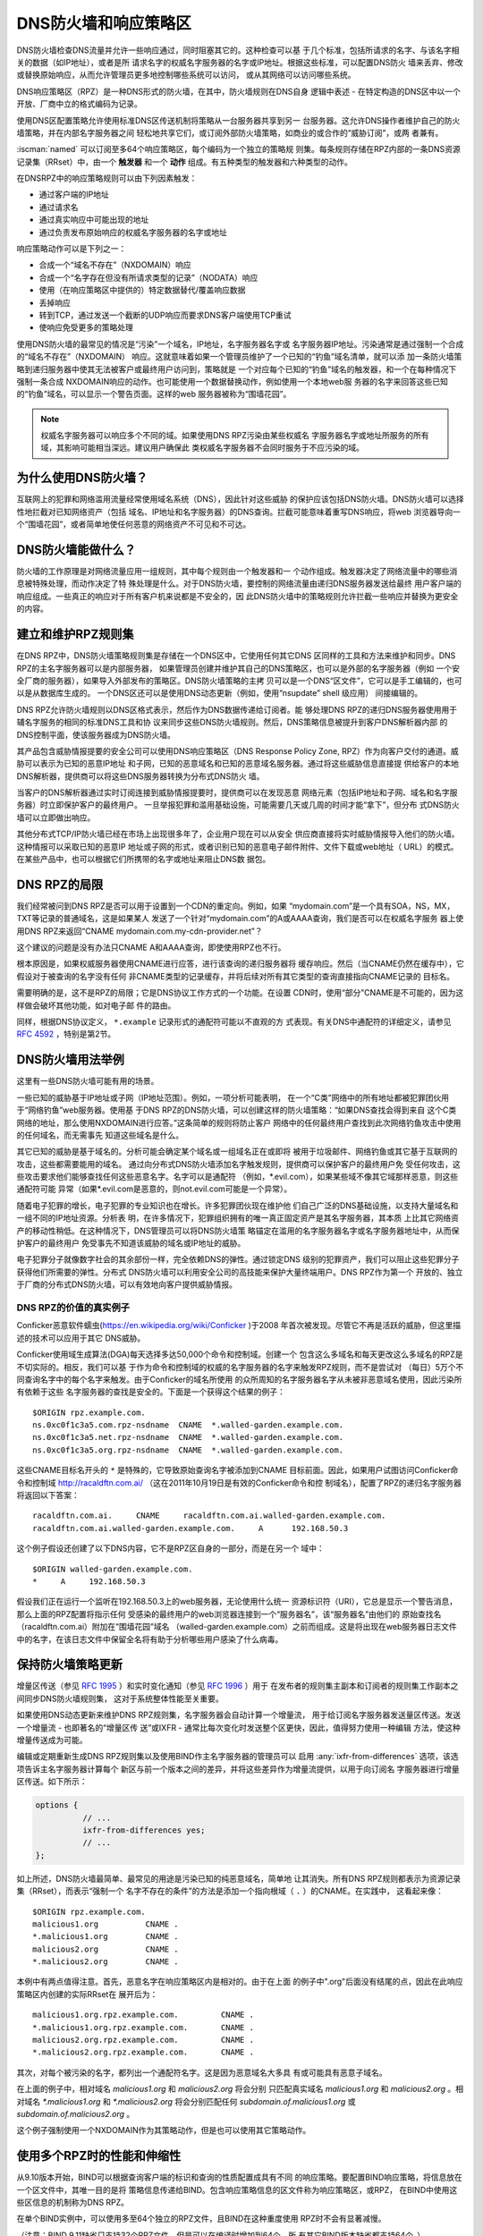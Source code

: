 .. Copyright (C) Internet Systems Consortium, Inc. ("ISC")
..
.. SPDX-License-Identifier: MPL-2.0
..
.. This Source Code Form is subject to the terms of the Mozilla Public
.. License, v. 2.0.  If a copy of the MPL was not distributed with this
.. file, you can obtain one at https://mozilla.org/MPL/2.0/.
..
.. See the COPYRIGHT file distributed with this work for additional
.. information regarding copyright ownership.

.. highlight:: none

.. dns_firewalls_rpz:

DNS防火墙和响应策略区
---------------------

DNS防火墙检查DNS流量并允许一些响应通过，同时阻塞其它的。这种检查可以基
于几个标准，包括所请求的名字、与该名字相关的数据（如IP地址），或者是所
请求名字的权威名字服务器的名字或IP地址。根据这些标准，可以配置DNS防火
墙来丢弃、修改或替换原始响应，从而允许管理员更多地控制哪些系统可以访问，
或从其网络可以访问哪些系统。

DNS响应策略区（RPZ）是一种DNS形式的防火墙，在其中，防火墙规则在DNS自身
逻辑中表述 - 在特定构造的DNS区中以一个开放、厂商中立的格式编码为记录。

使用DNS区配置策略允许使用标准DNS区传送机制将策略从一台服务器共享到另一
台服务器。这允许DNS操作者维护自己的防火墙策略，并在内部名字服务器之间
轻松地共享它们，或订阅外部防火墙策略，如商业的或合作的“威胁订阅”，或两
者兼有。

:iscman:`named` 可以订阅至多64个响应策略区，每个编码为一个独立的策略规
则集。每条规则存储在RPZ内部的一条DNS资源记录集（RRset）中，由一个
**触发器** 和一个 **动作** 组成。有五种类型的触发器和六种类型的动作。

在DNSRPZ中的响应策略规则可以由下列因素触发：

- 通过客户端的IP地址
- 通过请求名
- 通过真实响应中可能出现的地址
- 通过负责发布原始响应的权威名字服务器的名字或地址

响应策略动作可以是下列之一：

- 合成一个“域名不存在”（NXDOMAIN）响应
- 合成一个“名字存在但没有所请求类型的记录”（NODATA）响应
- 使用（在响应策略区中提供的）特定数据替代/覆盖响应数据
- 丢掉响应
- 转到TCP，通过发送一个截断的UDP响应而要求DNS客户端使用TCP重试
- 使响应免受更多的策略处理

使用DNS防火墙的最常见的情况是“污染”一个域名，IP地址，名字服务器名字或
名字服务器IP地址。污染通常是通过强制一个合成的“域名不存在”（NXDOMAIN）
响应。这就意味着如果一个管理员维护了一个已知的“钓鱼”域名清单，就可以添
加一条防火墙策略到递归服务器中使其无法被客户或最终用户访问到，策略就是
一个对应每个已知的“钓鱼”域名的触发器，和一个在每种情况下强制一条合成
NXDOMAIN响应的动作。也可能使用一个数据替换动作，例如使用一个本地web服
务器的名字来回答这些已知的“钓鱼”域名，可以显示一个警告页面。这样的web
服务器被称为“围墙花园”。

.. note::

  权威名字服务器可以响应多个不同的域。如果使用DNS RPZ污染由某些权威名
  字服务器名字或地址所服务的所有域，其影响可能相当深远。建议用户确保此
  类权威名字服务器不会同时服务于不应污染的域。

.. _why_dns_firewall:

为什么使用DNS防火墙？
~~~~~~~~~~~~~~~~~~~~~

互联网上的犯罪和网络滥用流量经常使用域名系统（DNS），因此针对这些威胁
的保护应该包括DNS防火墙。DNS防火墙可以选择性地拦截对已知网络资产（包括
域名、IP地址和名字服务器）的DNS查询。拦截可能意味着重写DNS响应，将web
浏览器导向一个“围墙花园”，或者简单地使任何恶意的网络资产不可见和不可达。

.. _what_dns_firewalls_do:

DNS防火墙能做什么？
~~~~~~~~~~~~~~~~~~~

防火墙的工作原理是对网络流量应用一组规则，其中每个规则由一个触发器和一
个动作组成。触发器决定了网络流量中的哪些消息被特殊处理，而动作决定了特
殊处理是什么。对于DNS防火墙，要控制的网络流量由递归DNS服务器发送给最终
用户客户端的响应组成。一些真正的响应对于所有客户机来说都是不安全的，因
此DNS防火墙中的策略规则允许拦截一些响应并替换为更安全的内容。

.. _rpz_rule_sets:

建立和维护RPZ规则集
~~~~~~~~~~~~~~~~~~~

在DNS RPZ中，DNS防火墙策略规则集是存储在一个DNS区中，它使用任何其它DNS
区同样的工具和方法来维护和同步。DNS RPZ的主名字服务器可以是内部服务器，
如果管理员创建并维护其自己的DNS策略区，也可以是外部的名字服务器（例如
一个安全厂商的服务器），如果导入外部发布的策略区。DNS防火墙策略的主拷
贝可以是一个DNS“区文件”，它可以是手工编辑的，也可以是从数据库生成的。
一个DNS区还可以是使用DNS动态更新（例如，使用“nsupdate” shell 级应用）
间接编辑的。

DNS RPZ允许防火墙规则以DNS区格式表示，然后作为DNS数据传递给订阅者。能
够处理DNS RPZ的递归DNS服务器使用用于辅名字服务的相同的标准DNS工具和协
议来同步这些DNS防火墙规则。然后，DNS策略信息被提升到客户DNS解析器内部
的DNS控制平面，使该服务器成为DNS防火墙。

其产品包含威胁情报提要的安全公司可以使用DNS响应策略区（DNS Response
Policy Zone, RPZ）作为向客户交付的通道。威胁可以表示为已知的恶意IP地址
和子网，已知的恶意域名和已知的恶意域名服务器。通过将这些威胁信息直接提
供给客户的本地DNS解析器，提供商可以将这些DNS服务器转换为分布式DNS防火
墙。

当客户的DNS解析器通过实时订阅连接到威胁情报提要时，提供商可以在发现恶意
网络元素（包括IP地址和子网、域名和名字服务器）时立即保护客户的最终用户。
一旦举报犯罪和滥用基础设施，可能需要几天或几周的时间才能“拿下”，但分布
式DNS防火墙可以立即做出响应。

其他分布式TCP/IP防火墙已经在市场上出现很多年了，企业用户现在可以从安全
供应商直接将实时威胁情报导入他们的防火墙。这种情报可以采取已知的恶意IP
地址或子网的形式，或者识别已知的恶意电子邮件附件、文件下载或web地址（
URL）的模式。在某些产品中，也可以根据它们所携带的名字或地址来阻止DNS数
据包。

.. _rpz_limitations:

DNS RPZ的局限
~~~~~~~~~~~~~

我们经常被问到DNS RPZ是否可以用于设置到一个CDN的重定向。例如，如果
“mydomain.com”是一个具有SOA，NS，MX，TXT等记录的普通域名，这是如果某人
发送了一个针对“mydomain.com”的A或AAAA查询，我们是否可以在权威名字服务
器上使用DNS RPZ来返回“CNAME mydomain.com.my-cdn-provider.net”？

这个建议的问题是没有办法只CNAME A和AAAA查询，即使使用RPZ也不行。

根本原因是，如果权威服务器使用CNAME进行应答，进行该查询的递归服务器将
缓存响应。然后（当CNAME仍然在缓存中），它假设对于被查询的名字没有任何
非CNAME类型的记录缓存，并将后续对所有其它类型的查询直接指向CNAME记录的
目标名。

需要明确的是，这不是RPZ的局限；它是DNS协议工作方式的一个功能。在设置
CDN时，使用“部分”CNAME是不可能的，因为这样做会破坏其他功能，如对电子邮
件的路由。

同样，根据DNS协议定义， ``*.example`` 记录形式的通配符可能以不直观的方
式表现。有关DNS中通配符的详细定义，请参见 :rfc:`4592` ，特别是第2节。

.. _dns_firewall_examples:

DNS防火墙用法举例
~~~~~~~~~~~~~~~~~

这里有一些DNS防火墙可能有用的场景。

一些已知的威胁基于IP地址或子网（IP地址范围）。例如，一项分析可能表明，
在一个“C类”网络中的所有地址都被犯罪团伙用于“网络钓鱼”web服务器。使用基
于DNS RPZ的DNS防火墙，可以创建这样的防火墙策略：“如果DNS查找会得到来自
这个C类网络的地址，那么使用NXDOMAIN进行应答。”这条简单的规则将防止客户
网络中的任何最终用户查找到此次网络钓鱼攻击中使用的任何域名，而无需事先
知道这些域名是什么。

其它已知的威胁是基于域名的。分析可能会确定某个域名或一组域名正在或即将
被用于垃圾邮件、网络钓鱼或其它基于互联网的攻击，这些都需要能用的域名。
通过向分布式DNS防火墙添加名字触发规则，提供商可以保护客户的最终用户免
受任何攻击，这些攻击要求他们能够查找任何这些恶意名字。名字可以是通配符
（例如，\*.evil.com），如果某些域不像其它域那样恶意，则这些通配符可能
异常（如果\*.evil.com是恶意的，则not.evil.com可能是一个异常）。

随着电子犯罪的增长，电子犯罪的专业知识也在增长。许多犯罪团伙现在维护他
们自己广泛的DNS基础设施，以支持大量域名和一组不同的IP地址资源。分析表
明，在许多情况下，犯罪组织拥有的唯一真正固定资产是其名字服务器，其本质
上比其它网络资产的移动性稍低。在这种情况下，DNS管理员可以将DNS防火墙策
略锚定在滥用的名字服务器名字或名字服务器地址中，从而保护客户的最终用户
免受事先不知道该威胁的域名或IP地址的威胁。

电子犯罪分子就像数字社会的其余部份一样，完全依赖DNS的弹性。通过锁定DNS
级别的犯罪资产，我们可以阻止这些犯罪分子获得他们所需要的弹性。分布式
DNS防火墙可以利用安全公司的高技能来保护大量终端用户。DNS RPZ作为第一个
开放的、独立于厂商的分布式DNS防火墙，可以有效地向客户提供威胁情报。

DNS RPZ的价值的真实例子
^^^^^^^^^^^^^^^^^^^^^^^

Conficker恶意软件蠕虫(https://en.wikipedia.org/wiki/Conficker )于2008
年首次被发现。尽管它不再是活跃的威胁，但这里描述的技术可以应用于其它
DNS威胁。

Conficker使用域生成算法(DGA)每天选择多达50,000个命令和控制域。创建一个
包含这么多域名和每天更改这么多域名的RPZ是不切实际的。相反，我们可以基
于作为命令和控制域的权威的名字服务器的名字来触发RPZ规则，而不是尝试对
（每日）5万个不同查询名字中的每个名字来触发。由于Conficker的域名所使用
的众所周知的名字服务器名字从未被非恶意域名使用，因此污染所有依赖于这些
名字服务器的查找是安全的。下面是一个获得这个结果的例子：

::

  $ORIGIN rpz.example.com.
  ns.0xc0f1c3a5.com.rpz-nsdname  CNAME  *.walled-garden.example.com.
  ns.0xc0f1c3a5.net.rpz-nsdname  CNAME  *.walled-garden.example.com.
  ns.0xc0f1c3a5.org.rpz-nsdname  CNAME  *.walled-garden.example.com.

这些CNAME目标名开头的 ``*`` 是特殊的，它导致原始查询名字被添加到CNAME
目标前面。因此，如果用户试图访问Conficker命令和控制域
http://racaldftn.com.ai/ （这在2011年10月19日是有效的Conficker命令和控
制域名），配置了RPZ的递归名字服务器将返回以下答案：

::

  racaldftn.com.ai.     CNAME     racaldftn.com.ai.walled-garden.example.com.
  racaldftn.com.ai.walled-garden.example.com.     A      192.168.50.3

这个例子假设还创建了以下DNS内容，它不是RPZ区自身的一部分，而是在另一个
域中：

::

  $ORIGIN walled-garden.example.com.
  *     A     192.168.50.3

假设我们正在运行一个监听在192.168.50.3上的web服务器，无论使用什么统一
资源标识符（URI），它总是显示一个警告消息，那么上面的RPZ配置将指示任何
受感染的最终用户的web浏览器连接到一个“服务器名”，该“服务器名”由他们的
原始查找名（racaldftn.com.ai）附加在“围墙花园”域名
（walled-garden.example.com）之前而组成。这是将出现在web服务器日志文件
中的名字，在该日志文件中保留全名将有助于分析哪些用户感染了什么病毒。

.. _firewall_updates:

保持防火墙策略更新
~~~~~~~~~~~~~~~~~~

增量区传送（参见 :rfc:`1995` ）和实时变化通知（参见 :rfc:`1996` ）用于
在发布者的规则集主副本和订阅者的规则集工作副本之间同步DNS防火墙规则集，
这对于系统整体性能至关重要。

如果使用DNS动态更新来维护DNS RPZ规则集，名字服务器会自动计算一个增量流，
用于给订阅名字服务器发送量区传送。发送一个增量流 - 也即著名的“增量区传
送”或IXFR - 通常比每次变化时发送整个区更快，因此，值得努力使用一种编辑
方法，使这种增量传送成为可能。

编辑或定期重新生成DNS RPZ规则集以及使用BIND作主名字服务器的管理员可以
启用 :any:`ixfr-from-differences` 选项，该选项告诉主名字服务器计算每个
新区与前一个版本之间的差异，并将这些差异作为增量流提供，以用于向订阅名
字服务器进行增量区传送。如下所示：

.. code-block:: c

       options {
                 // ...
                 ixfr-from-differences yes;
                 // ...
       };

如上所述，DNS防火墙最简单、最常见的用途是污染已知的纯恶意域名，简单地
让其消失。所有DNS RPZ规则都表示为资源记录集（RRset），而表示“强制一个
名字不存在的条件”的方法是添加一个指向根域（ ``.`` ）的CNAME。在实践中，
这看起来像：

::

  $ORIGIN rpz.example.com.
  malicious1.org          CNAME .
  *.malicious1.org        CNAME .
  malicious2.org          CNAME .
  *.malicious2.org        CNAME .

本例中有两点值得注意。首先，恶意名字在响应策略区内是相对的。由于在上面
的例子中".org"后面没有结尾的点，因此在此响应策略区内创建的实际RRset在
展开后为：

::

  malicious1.org.rpz.example.com.         CNAME .
  *.malicious1.org.rpz.example.com.       CNAME .
  malicious2.org.rpz.example.com.         CNAME .
  *.malicious2.org.rpz.example.com.       CNAME .

其次，对每个被污染的名字，都列出一个通配符名字。这是因为恶意域名大多具
有或可能具有恶意子域名。

在上面的例子中，相对域名 `malicious1.org` 和 `malicious2.org` 将会分别
只匹配真实域名 `malicious1.org` 和 `malicious2.org` 。相对域名
`*.malicious1.org` 和 `*.malicious2.org` 将会分别匹配任何
`subdomain.of.malicious1.org` 或 `subdomain.of.malicious2.org` 。

这个例子强制使用一个NXDOMAIN作为其策略动作，但是也可以使用其它策略动作。

.. _multiple_rpz_performance:

使用多个RPZ时的性能和伸缩性
~~~~~~~~~~~~~~~~~~~~~~~~~~~

从9.10版本开始，BIND可以根据查询客户端的标识和查询的性质配置成具有不同
的响应策略。要配置BIND响应策略，将信息放在一个区文件中，其唯一目的是将
策略信息传递给BIND。包含响应策略信息的区文件称为响应策略区，或RPZ，
在BIND中使用这些区信息的机制称为DNS RPZ。

在单个BIND实例中，可以使用多至64个独立的RPZ文件，且BIND在这种重度使用
RPZ时不会有显著减慢。

（注意：BIND 9.11缺省只支持32个RPZ文件，但是可以在编译时增加到64个。所
有其它BIND版本缺省都支持64个。）

策略区文件中的每一个可以根据需要为尽可能多的不同域指定策略。64的限制是
独立指定的策略集合的数目，而不是指定策略的区数量。

所有策略区的策略信息存储在一个特定的数据结构中，允许跨所有策略区进行并
发查找，且能够非常快速地执行。查找策略规则与最大的单个策略区中规则数量
的对数成正比。

.. _rpz_practical_tips:

DNS防火墙和DNS RPZ的实用技巧
~~~~~~~~~~~~~~~~~~~~~~~~~~~~

订阅外部发布DNS策略区并且具有大量内部递归名字服务器的管理员应当建立一
个内部名字服务器，叫做“分发主服务器”（DM）。从发布者的视角看，DM是一个
辅（隐藏辅）名字服务器；即，DM从外部服务器取得区内容。从内部递归名字服
务器的视角看，DM还是一个主名字服务器：它们从DM取得区内容。在这个配置中，
DM充当了外部发布者与内部订阅者之间的通道。

主服务器必须知道每个订阅递归服务器的单播监听地址，并且必须枚举所有这些
地址作为实时区变化通知的目的地（在 :rfc:`1996` 中描述）。因此，如果一
个企业范围的RPZ名为“rpz.example.com”，并且四个订阅递归名字服务器的单播
监听地址分别为192.0.200.1，192.0.201.1，192.0.202.1和192.0.203.1，则主
服务器的配置可能像这样：

.. code-block:: c

  zone "rpz.example.com" {
       type primary;
       file "primary/rpz.example.com";
       notify explicit;
       also-notify { 192.0.200.1;
                     192.0.201.1;
                     192.0.202.1;
                     192.0.203.1; };
       allow-transfer { 192.0.200.1;
                        192.0.201.1;
                        192.0.202.1;
                        192.0.203.1; };
       allow-query { localhost; };
  };

每个订阅策略区的递归DNS服务器都必须配置为该区的辅服务器，还必须配置为
将该策略区用于本地响应策略。要将递归名字服务器订阅到响应策略区，其中主
服务器的单播监听地址为192.0.220.2，服务器的配置应该像这样：

.. code-block:: c

  options {
       // ...
       response-policy {
            zone "rpz.example.com";
       };
       // ...
  };

  zone "rpz.example.com";
       type secondary;
       primaries { 192.0.222.2; };
       file "secondary/rpz.example.com";
       allow-query { localhost; };
       allow-transfer { none; };
  };

注意，查询被限制为“localhost”，因为查询访问从不被DNS RPZ自身所使用，但
在调试时可能对DNS操作者很有用。应禁止区传送，以免策略信息泄露。

如果一个组织的业务连续性依赖于与另一家公司的完全连接，而该公司的ISP也
为一些犯罪或滥用的客户服务，一个或多个外部RPZ提供者 - 也就是安全提要供
应商 - 最终可能会添加一些RPZ规则，这些规则可能会损害公司与其业务合作伙
伴的连接。用户可以通过在任何外部RPZ之外使用一个内部RPZ，并在他们的内部
RPZ中放入一些“传递”规则来防止任何策略动作影响涉及业务伙伴的DNS响应，从
而保护自己免受这种风险。

递归DNS服务器可以连接到多个RPZ，并按顺序搜索这些RPZ。因此，为了保护网
络不受外部RPZ区中某天可能出现的危险策略的影响，管理员应该首先列出内部
RPZ区。

.. code-block:: c

  options {
       // ...
       response-policy {
            zone "rpz.example.com";
            zone "rpz.security-vendor-1.com";
            zone "rpz.security-vendor-2.com";
       };
       // ...
  };

在内部RPZ中，需要有规则来描述与之通信需要保护的业务伙伴的网络资产。虽
然通常不可能知道他们使用的域名，管理员还是清楚他们的地址空间，并且也许
还有他们使用的名字服务器名。

::

  $ORIGIN rpz.example.com.
  8.0.0.0.10.rpz-ip                CNAME   rpz-passthru.
  16.0.0.45.128.rpz-nsip           CNAME   rpz-passthru.
  ns.partner1.com.rpz-nsdname      CNAME   rpz-passthru.
  ns.partner2.com.rpz-nsdname      CNAME   rpz-passthru.

这里，我们知道答案落入地址块10.0.0.0/8表明是业务伙伴，同样还有答案涉及
任何名字服务器的地址在128.45.0.0/16地址块，以及答案涉及名字服务器名为
ns.partner1.com或ns.partner2.com也都是业务伙伴。

上述例子展示了当用答案的IP地址（.rpz-ip的属主），或用名字服务器的IP地
址（.rpz-nsip的属主），或用名字服务器的域名（rpz-nsdname的属主）匹配时，
特定的RPZ标记（.rpz-ip，.rpz-nsip，或.rpz-nsdname）不会作为CNAME目标名
出现。

通过使用合作伙伴的已知网络资产触发这些规则，并使用“传递”策略动作，随后
的RPZ处理（即上面例子中提到的“rpz.security-vendor-1.com”和
“rpz.security-vendor-2.com”策略区）不会对合作伙伴资产的DNS响应产生任何
影响。

.. _walled_garden_ip_address:

建立一个由IP地址触发的简单的围墙花园
~~~~~~~~~~~~~~~~~~~~~~~~~~~~~~~~~~~~

在这种情况下，对攻击者的唯一了解可能是他们用于“钓鱼”web服务器的IP地址
块。如果他们使用的域名和名字服务器是未知的，但已知他们的每一个“钓鱼”
web服务器都在一个小的IP地址块内，则可以对包含该地址范围内的记录的所有
回答触发响应，使用如下示例所示的RPZ规则：

::

  $ORIGIN rpz.example.com.
  22.0.212.94.109.rpz-ip          CNAME   drop.garden.example.com.
  *.212.94.109.in-addr.arpa       CNAME   .
  *.213.94.109.in-addr.arpa       CNAME   .
  *.214.94.109.in-addr.arpa       CNAME   .
  *.215.94.109.in-addr.arpa       CNAME   .

在这里，如果一个真正的答案包含一条A（地址）RR（资源记录），且其值在
109.94.212.0/22这个地址块中，就会发出一个合成的答案替代真正的答案。假
设查询是针对 www.malicious.net，合成的答案是：

::

  www.malicious.net.              CNAME   drop.garden.example.com.
  drop.garden.example.com.        A       192.168.7.89

这假设在RPZ之外，已经创建了 `drop.garden.example.com` 作为真正的DNS内
容：

::

  $ORIGIN example.com.
  drop.garden                     A       192.168.7.89

在这个例子中，CNAME目标名中没有“\*”，所以原始的查询名不会出现在围墙花
园内的web服务器的日志文件中。这是一个不希望的信息损失，展示在这里仅仅
是作为例子的目的。

上面的示例RPZ规则还会影响对不需要地址的地址到名字（也被称为“反向DNS”）
查找。如果一个邮件或web服务器收到来自例子中109.94.212.0/22地址块中的地
址的连接，它将执行PTR记录查找以找到与该IP地址相关的域名。

这种地址到名字的转换通常用于诊断或记录日志的目的，但电子邮件服务器也经
常拒绝来自没有从地址到名字转换的IP地址的任何电子邮件。大多数来自此类IP
地址的邮件都是垃圾邮件，因此这里缺少PTR记录具有一定的预测价值。通过对
与地址块关联的PTR名字空间中的所有查找使用“强制名字不存在”策略触发器，
DNS管理员可以向服务器提示这些IP地址可能正在发送垃圾邮件。

.. _known_rpz_inconsistency:

在DNS RPZ的NSDNAME和NSIP规则中的已知的不一致
~~~~~~~~~~~~~~~~~~~~~~~~~~~~~~~~~~~~~~~~~~~~

响应策略区为每条规则定义了几个可能的触发器，其中两种产生的结果是不一致
的。这不是漏洞；相反，它与DNS授权模型的不一致有关。

DNS授权
^^^^^^^

在DNS权威数据中，不在DNS区顶端的NS资源记录集创建子区。该子区的数据与
当前（或“父”）区是分离的，它可以具有与当前区不同的权威名字服务器。通过
这种方式，根区指向COM、NET、ORG等，以此类推，它们都有自己的名字服务器
和管理权威数据的方式。同样，ORG授权到ISC.ORG和数百万其它“点ORG”区，每
个区都可以拥有自己的权威名字服务器集。按照协议的说法，这些位于区顶点以
下的NS资源记录集被称为“授权点”。在一个授权点上的NS资源记录集包含一个权
威服务器列表，父区正在将授权点及之下所有名字的权威授权给这些服务器。

在每个区的顶端也有一个NS资源记录集。理想情况下，这个所谓的“顶点NS资源
记录集”应该与父区中的“授权点NS资源记录集”相同，但这种理想情况并不总是
能实现。在真正的DNS中，区管理员更新这些NS资源记录集中的一个几乎总是比
更新另一个更容易，因此其中一个是正确的，另一个是过期的。这种不一致是如
此普遍，以至于它被认为是无害的：以这种方式不一致的域更不可靠，可能更慢，
但只要每个NS资源记录集和真相之间有一些重叠，它们仍然可以工作。（在本例
中，“真相”指的是该区的权威名字服务器的实际集合。）

DNS迭代的快速回顾
^^^^^^^^^^^^^^^^^

在DNS递归名字服务器中，如果一个进入的查询在本地缓存中无法回答，就发送
到查询名字最接近的已知授权点去。例如，如果一个服务器正在查找
XYZZY.ISC.ORG并且它知道ISC.ORG的名字服务器，它就直接将查询发给那些服务
器；然而，如果它之前从未听说过ISC.ORG，它就必须首先发送查询到ORG的名字
服务器（或者也许到作为ORG父区的根区）。

当它询问其中的一个父名字服务器时，该服务器没有答案，因此它发送一个只包
含“授权点NS资源记录集”的“指引”。一旦服务器接收到这个指引，它就“迭代地”
再次发送相同的查询，但这次发给负责查询名字中更特定部分的名字服务器。
最终，这个迭代终止，通常是从查询名字的权威服务器获得一个答案或一个“名
字错误”（NXDOMAIN），或者遇到某种类型的服务器故障。

当查询名的权威服务器发送应答时，它可以选择包含区顶点NS资源记录集的一个
副本。如果发生这种情况，递归名字服务器缓存这个NS资源记录集，替换它在迭
代过程中收到的授权点NS资源记录集。用DNS的说法来说，授权点NS资源记录集
是“附着物”，意味着非权威数据，或者更多的是暗示而不是真实的事实。另一方
面，顶点NS资源记录集是来自区本身的权威数据，它被认为比“附着物”更可信。
出于这个原因，顶点NS资源记录集的正确要比授权点NS资源记录集的正确更重要，
因为前者会很快取代后者，并且会在更长的总时间段内更经常地使用。

重要的是，权威名字服务器不需要在任何答案中包含其顶点NS资源记录集，递归
名字服务器通常不直接查询这个资源记录集。因此，顶点NS资源记录集完全错误
而没有任何运行上的不良影响是可能的，因为错误的数据不需要暴露。当然，如
果一个进入的查询是针对这个NS资源记录集，大多数递归名字服务器将把该查询
转发到区的权威服务器，因为在被询问特定问题时返回“附着物”数据是一种不好
的形式。在这些极端情况下，糟糕的顶点NS资源记录集数据会导致一个区不可预
知地无法访问，这取决于递归名字服务器处理的其它查询。

还有另一种“附着物”，用于名字位于授权点以下的名字服务器。如果ORG将
ISC.ORG授权到NS-EXT.ISC.ORG，服务器需要知道NS-EXT.ISC.ORG的地址并返回
这个地址作为授权响应的一部分。但是，此名字服务器的名字到地址的绑定仅在
ISC.ORG区内部具有权威；因此，随授权发出的A或AAAA资源记录集是非权威的
“附着物”，如果看到权威的资源记录集，就会被替换为后者。与顶点NS资源记录
集一样，递归名字服务器不会自动查询真正的A或AAAA资源记录集，而是当进入
的查询是请求这个资源记录集时才进行查询。

进入RPZ
^^^^^^^

RPZ有两种触发器类型，NSDNAME和NSIP，用于允许策略区作者将所有由相同DNS
服务器提供服务的域的整体为目标。NSDNAME和NSIP规则分别与应答所在的区及
其所有上级区的名字服务器的名字和IP地址进行匹配。在其的缺省配置中，BIND
主动地获取任何缺失的NS资源记录集和地址记录。如果在试图解析所有这些授权
的服务器名字的过程中，BIND接收到任何查询的SERVFAIL响应，那么它将中止策
略规则计算并为查询返回SERVFAIL。从技术上讲，这既不是规则的匹配也不是规
则的不匹配。

在一个完整域名（FQDN）中，每个“.”代表一个潜在的授权点。当BIND搜索父区
NS资源记录集（在NSIP的情况下，以及它们的附带地址记录）时，它必须检查每
一个可能的委托点。对于一些专门的伪域来说，这可能会成为一个问题，例如一
些域名和网络信誉系统，它们的名字中有许多“.”字符。如果该系统还有不兼容
的DNS服务器，这些服务器静默地丢弃对NS和SOA记录的查询，则情况会更加复杂。
这迫使BIND在完成对策略规则的计算之前等待这些查询超时，即使这比不少客户
机通常等待一个答案的时间要长（已经观察到超过60秒的延迟）。

虽然这两种情况确实涉及到技术上“损坏”的配置和/或服务器，但由于冗余和迭
代优化，它们可能仍然在RPZ NSIP和NSDNAME规则之外“工作”。

有两个RPZ选项， ``nsip-wait-recurse`` 和 ``nsdname-wait-recurse`` ，它
们分别允许BIND在计算NSIP和NSDNAME规则时只使用缓存中已经存在的记录，从
而改变了BIND的行为。

因此NSDNAME和NSIP规则是不可靠的。规则可以与顶点NS资源记录集或“附着物”
NS资源记录集相匹配，每个都有与其关联的地址（也可能是“附着物”，也可能不
是）。管理员的利益是发现授权名字服务器的名字和地址，以及顶点名字服务器
的名字和权威地址记录，以确保在RPZ中正确地使用NS和NSIP触发器。即使这样，
也可能对完全不相关的域造成附带损害，而这些域本来只是通过NSIP和NSDNAME
规则“工作”的。

.. _rpz_disable_mozilla_doh:

例子：使用RPZ关闭Mozilla DoH-by-Default
~~~~~~~~~~~~~~~~~~~~~~~~~~~~~~~~~~~~~~~

2019年9月，Mozilla宣布他们将为所有美国的Firefox浏览器用户开启
DNS-over-HTTPS（DoH），将他们所有的DNS查询发送到预定义的DoH提供者（特
别是Cloudflare的1.1.1.1服务）。这是一些网络管理员所关心的问题，他们不
希望用户的DNS查询意外地被重路由。然而，Mozilla提供了一种机制来禁用
DoH-by-default设置：如果Mozilla所拥有的域 `use-application-dns.net
<https://use-application-dns.net>`_ 返回一个NXDOMAIN响应码，Firefox将
不会使用DoH。

使用RPZ来达到这个目的：

1. 建立一个名为 ``mozilla.rpz.db`` 的策略区文件，配置成对任何针对
   ``use-application-dns.net`` 的查询返回NXDOMAIN：

::

  $TTL	604800
  $ORIGIN	mozilla.rpz.
  @	IN	SOA	localhost. root.localhost. 1 604800 86400 2419200 604800
  @	IN	NS	localhost.
  use-application-dns.net CNAME .

2. 添加区到BIND配置（通常是 :iscman:`named.conf` ）：

.. code-block:: c

  zone mozilla.rpz {
      type primary;
      file "/<PATH_TO>/mozilla.rpz.db";
      allow-query { localhost; };
  };

3. 增加 :any:`response-policy` 到 ``options {}`` 部份，开启对所有进入的查
   询使用响应策略区：

.. code-block:: c

  options {
  	response-policy { zone mozilla.rpz; } break-dnssec yes;
  };

4. 重新装载配置并测试刚增加的响应策略区是否生效：

.. code-block:: shell-session

  # rndc reload
  # dig IN A use-application-dns.net @<IP_ADDRESS_OF_YOUR_RESOLVER>
  # dig IN AAAA use-application-dns.net @<IP_ADDRESS_OF_YOUR_RESOLVER>

响应应当返回NXDOMAIN，而不是IP地址列表，而BIND 9的日志应当包含类似这样
的行：

.. code-block:: none

  09-Sep-2019 18:50:49.439 client @0x7faf8e004a00 ::1#54175 (use-application-dns.net): rpz QNAME NXDOMAIN rewrite use-application-dns.net/AAAA/IN via use-application-dns.net.mozilla.rpz
  09-Sep-2019 18:50:49.439 client @0x7faf8e007800 127.0.0.1#62915 (use-application-dns.net): rpz QNAME NXDOMAIN rewrite use-application-dns.net/AAAA/IN via use-application-dns.net.mozilla.rpz

注意这是最简单的可能配置；特定配置可能不同，特别是对于已经使用其它响应
策略区，或者其服务器配置了多个视图的管理员。
